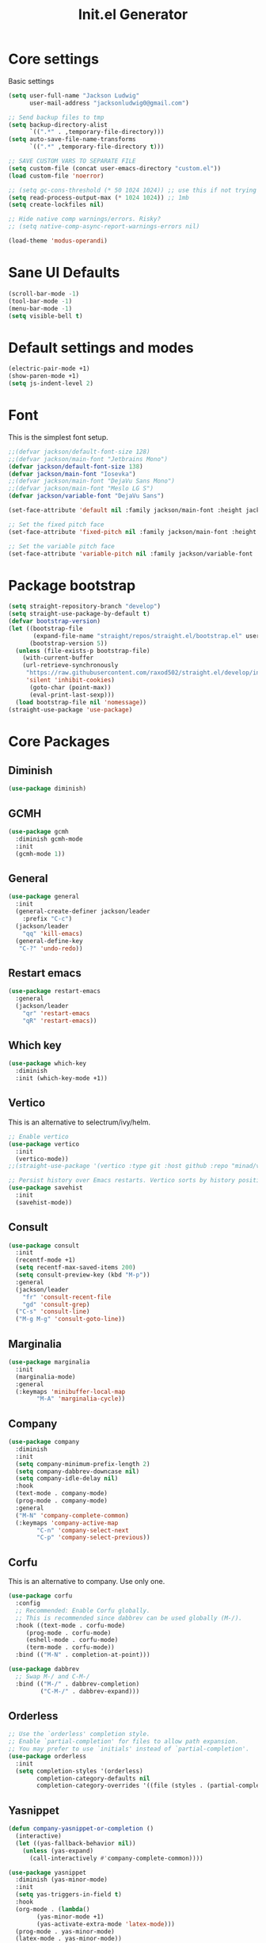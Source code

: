 #+title: Init.el Generator
#+property: header-args:emacs-lisp :tangle ~/.emacs.d/init.el
#+startup: fold

* Core settings
Basic settings
#+begin_src emacs-lisp
(setq user-full-name "Jackson Ludwig"
      user-mail-address "jacksonludwig0@gmail.com")

;; Send backup files to tmp
(setq backup-directory-alist
      `((".*" . ,temporary-file-directory)))
(setq auto-save-file-name-transforms
      `((".*" ,temporary-file-directory t)))

;; SAVE CUSTOM VARS TO SEPARATE FILE
(setq custom-file (concat user-emacs-directory "custom.el"))
(load custom-file 'noerror)

;; (setq gc-cons-threshold (* 50 1024 1024)) ;; use this if not trying GCMH
(setq read-process-output-max (* 1024 1024)) ;; 1mb
(setq create-lockfiles nil)

;; Hide native comp warnings/errors. Risky?
;; (setq native-comp-async-report-warnings-errors nil)

(load-theme 'modus-operandi)
#+end_src
* Sane UI Defaults
#+begin_src emacs-lisp
(scroll-bar-mode -1)
(tool-bar-mode -1)
(menu-bar-mode -1)
(setq visible-bell t)
#+end_src
* Default settings and modes
#+begin_src emacs-lisp
(electric-pair-mode +1)
(show-paren-mode +1)
(setq js-indent-level 2)
#+end_src
* Font
This is the simplest font setup.
#+begin_src emacs-lisp
;;(defvar jackson/default-font-size 128)
;;(defvar jackson/main-font "Jetbrains Mono")
(defvar jackson/default-font-size 138)
(defvar jackson/main-font "Iosevka")
;;(defvar jackson/main-font "DejaVu Sans Mono")
;;(defvar jackson/main-font "Meslo LG S")
(defvar jackson/variable-font "DejaVu Sans")

(set-face-attribute 'default nil :family jackson/main-font :height jackson/default-font-size)

;; Set the fixed pitch face
(set-face-attribute 'fixed-pitch nil :family jackson/main-font :height 1.0)

;; Set the variable pitch face
(set-face-attribute 'variable-pitch nil :family jackson/variable-font :height 1.0)
#+end_src
* Package bootstrap
#+begin_src emacs-lisp
(setq straight-repository-branch "develop")
(setq straight-use-package-by-default t)
(defvar bootstrap-version)
(let ((bootstrap-file
       (expand-file-name "straight/repos/straight.el/bootstrap.el" user-emacs-directory))
      (bootstrap-version 5))
  (unless (file-exists-p bootstrap-file)
    (with-current-buffer
	(url-retrieve-synchronously
	 "https://raw.githubusercontent.com/raxod502/straight.el/develop/install.el"
	 'silent 'inhibit-cookies)
      (goto-char (point-max))
      (eval-print-last-sexp)))
  (load bootstrap-file nil 'nomessage))
(straight-use-package 'use-package)
#+end_src
* Core Packages
** Diminish
#+begin_src emacs-lisp
(use-package diminish)
#+end_src
** GCMH
#+begin_src emacs-lisp
(use-package gcmh
  :diminish gcmh-mode
  :init
  (gcmh-mode 1))
#+end_src
** General
#+begin_src emacs-lisp
(use-package general
  :init
  (general-create-definer jackson/leader
    :prefix "C-c")
  (jackson/leader
    "qq" 'kill-emacs)
  (general-define-key
   "C-?" 'undo-redo))
#+end_src
** Restart emacs
#+begin_src emacs-lisp
(use-package restart-emacs
  :general
  (jackson/leader
    "qr" 'restart-emacs
    "qR" 'restart-emacs))
#+end_src
** Which key
#+begin_src emacs-lisp
(use-package which-key
  :diminish
  :init (which-key-mode +1))
#+end_src
** Vertico
This is an alternative to selectrum/ivy/helm.
#+begin_src emacs-lisp
;; Enable vertico
(use-package vertico
  :init
  (vertico-mode))
;;(straight-use-package '(vertico :type git :host github :repo "minad/vertico" :commit "5b6d95f316425a533fa14e78732af26b22cf3b22"))

;; Persist history over Emacs restarts. Vertico sorts by history position.
(use-package savehist
  :init
  (savehist-mode))
#+end_src
** Consult
#+begin_src emacs-lisp
(use-package consult
  :init
  (recentf-mode +1)
  (setq recentf-max-saved-items 200)
  (setq consult-preview-key (kbd "M-p"))
  :general
  (jackson/leader
    "fr" 'consult-recent-file
    "gd" 'consult-grep)
  ("C-s" 'consult-line)
  ("M-g M-g" 'consult-goto-line))
#+end_src
** Marginalia
#+begin_src emacs-lisp
(use-package marginalia
  :init
  (marginalia-mode)
  :general
  (:keymaps 'minibuffer-local-map
	    "M-A" 'marginalia-cycle))
#+end_src
** Company
#+begin_src emacs-lisp
(use-package company
  :diminish
  :init
  (setq company-minimum-prefix-length 2)
  (setq company-dabbrev-downcase nil)
  (setq company-idle-delay nil)
  :hook
  (text-mode . company-mode)
  (prog-mode . company-mode)
  :general
  ("M-N" 'company-complete-common)
  (:keymaps 'company-active-map
	    "C-n" 'company-select-next
	    "C-p" 'company-select-previous))
#+end_src
** Corfu
This is an alternative to company. Use only one.
#+begin_src emacs-lisp :tangle no
(use-package corfu
  :config
  ;; Recommended: Enable Corfu globally.
  ;; This is recommended since dabbrev can be used globally (M-/).
  :hook ((text-mode . corfu-mode)
	 (prog-mode . corfu-mode)
	 (eshell-mode . corfu-mode)
	 (term-mode . corfu-mode))
  :bind (("M-N" . completion-at-point)))

(use-package dabbrev
  ;; Swap M-/ and C-M-/
  :bind (("M-/" . dabbrev-completion)
         ("C-M-/" . dabbrev-expand)))
#+end_src
** Orderless
#+begin_src emacs-lisp
;; Use the `orderless' completion style.
;; Enable `partial-completion' for files to allow path expansion.
;; You may prefer to use `initials' instead of `partial-completion'.
(use-package orderless
  :init
  (setq completion-styles '(orderless)
        completion-category-defaults nil
        completion-category-overrides '((file (styles . (partial-completion))))))
#+end_src
** Yasnippet
#+begin_src emacs-lisp
(defun company-yasnippet-or-completion ()
  (interactive)
  (let ((yas-fallback-behavior nil))
    (unless (yas-expand)
      (call-interactively #'company-complete-common))))

(use-package yasnippet
  :diminish (yas-minor-mode)
  :init
  (setq yas-triggers-in-field t)
  :hook
  (org-mode . (lambda()
		(yas-minor-mode +1)
		(yas-activate-extra-mode 'latex-mode)))
  (prog-mode . yas-minor-mode)
  (latex-mode . yas-minor-mode))

(use-package yasnippet-snippets
  :after yasnippet)
#+end_src
** Flycheck
#+begin_src emacs-lisp
(use-package flycheck
  :init
  (setq flycheck-check-syntax-automatically '(save mode-enabled))
  (setq flycheck-global-modes '(not emacs-lisp-mode latex-mode mips-mode org-mode magit-mode))
  (global-flycheck-mode))
#+end_src
** Magit
#+begin_src emacs-lisp
(use-package magit)
#+end_src
* Language Packages and Configuration
** LSP mode
#+begin_src emacs-lisp
(use-package all-the-icons)

(use-package lsp-mode
  :init
  (setq lsp-log-io nil
	lsp-keymap-prefix "C-c l"
	lsp-ui-sideline-enable nil
	lsp-headerline-breadcrumb-enable nil
	lsp-enable-symbol-highlighting nil
	lsp-enable-indentation nil
	lsp-enable-on-type-formatting nil)
  :hook
  (lsp-mode . lsp-enable-which-key-integration)
  (js-mode . lsp-deferred)
  ;; (js-mode . (lambda ()
  ;;   	     (lsp-deferred)
  ;;   	     (setq-local lsp-diagnostics-provider :none)))
  ;; (typescript-mode . (lambda ()
  ;; 		       (lsp-deferred)
  ;; 		       (setq-local lsp-diagnostics-provider :none)))
  (typescript-mode . lsp-deferred)
  :commands (lsp lsp-deferred)
  :general
  (:keymaps 'lsp-mode-map
	    "M-." 'lsp-find-definition
	    "M-?" 'lsp-find-references))

#+end_src
** Treesitter
#+begin_src emacs-lisp
(use-package tree-sitter
  ;; :init (global-tree-sitter-mode)
  ;; :config
  ;; (add-hook 'js-mode-hook #'tree-sitter-hl-mode)
)
(use-package tree-sitter-langs)
#+end_src
** Formatting
#+begin_src emacs-lisp
(use-package prettier-js
  :init (setq prettier-js-show-errors nil)
  :general
  (:keymaps 'js-mode-map
	    "C-c c f" 'prettier-js))
#+end_src
** Markdown
#+begin_src emacs-lisp
(use-package markdown-mode)
#+end_src
** Javascript/Typescript
#+begin_src emacs-lisp
(use-package json-mode)
(use-package typescript-mode
  :hook (typescript-mode . (lambda()
			     (setq-local indent-tabs-mode nil))))
#+end_src
** YAML
#+begin_src emacs-lisp
(use-package yaml-mode
  :init
  (add-to-list 'auto-mode-alist '("\\.yml\\'" . yaml-mode)))
#+end_src
** MIPS
#+begin_src emacs-lisp
(use-package mips-mode
  :init
  (add-to-list 'auto-mode-alist '("\\.asm\\'" . mips-mode))
  :hook
  (mips-mode . (lambda()
		 (setq-local mips-operands-column 8
			     mips-operator-column 8
			     mips-comments-column 40))))
#+end_src
** Nix
#+begin_src emacs-lisp
(use-package nix-mode
  :mode "\\.nix\\'")
#+end_src
** C#
#+begin_src emacs-lisp
(use-package csharp-mode
  :hook csharp-mode . (lambda ()
			(setq-local indent-tabs-mode nil)))
#+end_src
* Themes/visual
Disable if using default themes.
#+begin_src emacs-lisp :tangle no
(use-package doom-themes
  :config
  ;; Global settings (defaults)
  (setq doom-themes-enable-bold t    ; if nil, bold is universally disabled
	doom-themes-enable-italic t) ; if nil, italics is universally disabled
  (load-theme 'doom-flatwhite t)

  ;; Enable flashing mode-line on errors
  (doom-themes-visual-bell-config)

  ;; Corrects (and improves) org-mode's native fontification.
  (doom-themes-org-config)
  (custom-set-faces
   '(org-block-end-line ((t (:background nil)))) ;; avoid bleeding when folded
   '(org-block-begin-line ((t (:background nil)))) ;; symmetry
   '(org-ellipsis ((t (:underline nil))))))
#+end_src
* Extra packages/config
** Misc config
#+begin_src emacs-lisp
(use-package edit-indirect)
#+end_src

Below is functions which allow scaling up/down/reset font size globally.
#+begin_src emacs-lisp
(defun jackson/adjust-font-size (height)
  "Adjust font size by given height. If height is '0', reset font
  size. This function also handles icons and modeline font sizes."
  (interactive "nHeight ('0' to reset): ")
  (let ((new-height (if (zerop height)
			jackson/default-font-size
		      (+ height (face-attribute 'default :height)))))
    (set-face-attribute 'default nil :height new-height)
    (set-face-attribute 'mode-line nil :height new-height)
    (set-face-attribute 'mode-line-inactive nil :height new-height)
    (message "Font size: %s" new-height)))

(defun jackson/increase-font-size ()
  "Increase font size by 0.5 (5 in height)."
  (interactive)
  (jackson/adjust-font-size 5))

(defun jackson/decrease-font-size ()
  "Decrease font size by 0.5 (5 in height)."
  (interactive)
  (jackson/adjust-font-size -5))

(defun jackson/reset-font-size ()
  "Reset font size according to the `jackson/default-font-size'."
  (interactive)
  (jackson/adjust-font-size 0))

(general-define-key
 "C--" 'jackson/decrease-font-size
 "C-*" 'jackson/increase-font-size
 "C-0" 'jackson/reset-font-size)
#+end_src

These are for a slightly improved pdf experience when using DocView.
#+begin_src emacs-lisp
(setq revert-without-query '(".pdf"))
(setq doc-view-resolution 120)
(add-hook 'doc-view-mode-hook 'auto-revert-mode)
#+end_src

This package can be enabled to allow built in screenshotting.
#+begin_src emacs-lisp :tangle no
(straight-use-package '(screenshot :type git :host github :repo "tecosaur/screenshot"))
#+end_src

* Org settings
** General Org Config
#+begin_src emacs-lisp
(use-package org
  :init
  (setq org-catch-invisible-edits 'smart ;; Possibly better editing with folds
	org-special-ctrl-a/e t
	org-table-copy-increment nil ;; don't increment table on S-RET
	org-adapt-indentation nil
	org-src-preserve-indentation t)
  :config
  (setq org-directory "~/git_repos/emacs-org-mode"
	org-default-notes-file (concat org-directory "/.notes.org")
	org-agenda-files '("~/git_repos/emacs-org-mode/School.org" "~/git_repos/emacs-org-mode/Work.org" "~/git_repos/emacs-org-mode/.notes.org")))
#+end_src
** Babel settings
#+begin_src emacs-lisp
;; BABEL LANGUAGES
(org-babel-do-load-languages
 'org-babel-load-languages
 '((emacs-lisp . t)
   (python . t)))
(push '("conf-unix" . conf-unix) org-src-lang-modes)

;; Automatically tangle config file when we save it
(defun jackson/org-babel-tangle-config ()
  (when (string-equal (buffer-file-name)
		      (expand-file-name "~/.config/nixpkgs/configs/emacs/Minimal.org"))
    ;; Dynamic scoping to the rescue
    (let ((org-confirm-babel-evaluate nil))
      (org-babel-tangle))))

(add-hook 'org-mode-hook (lambda () (add-hook 'after-save-hook #'jackson/org-babel-tangle-config)))
#+end_src
